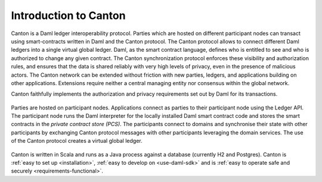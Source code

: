 ..
     Copyright (c) 2022 Digital Asset (Switzerland) GmbH and/or its affiliates
..
    
..
     Proprietary code. All rights reserved.

Introduction to Canton
======================

Canton is a Daml ledger interoperability protocol.
Parties which are hosted on different participant nodes can transact using smart-contracts written in Daml and the Canton
protocol. The Canton protocol allows to connect different Daml ledgers into a single virtual global ledger.
Daml, as the smart contract language, defines who is entitled to see and who is authorized to change any given
contract. The Canton synchronization protocol enforces these visibility and authorization rules, and ensures that
the data is shared reliably with very high levels of privacy, even in the presence of malicious actors. The
Canton network can be extended without friction with new parties, ledgers, and applications building on other
applications. Extensions require neither a central managing entity nor consensus within the global network.

Canton faithfully implements the authorization and privacy requirements set out by Daml for its transactions.

.. https://app.lucidchart.com/documents/edit/da3c4533-a787-4669-b1e9-2446996072dc/0_0
.. figure:: ./images/topology.svg
   :align: center
   :width: 80%

   Parties are hosted on participant nodes. Applications connect as parties to their participant node using the Ledger API.
   The participant node runs the Daml interpreter for the locally installed Daml smart contract code and stores the smart contracts
   in the *private contract store (PCS)*. The participants connect to domains and synchronise their state
   with other participants by exchanging Canton protocol messages with other participants leveraging the domain
   services. The use of the Canton protocol creates a virtual global ledger.

Canton is written in Scala and runs as a Java process against a database (currently H2 and Postgres).
Canton is :ref:`easy to set up <installation>`, :ref:`easy to develop on <use-daml-sdk>` and is
:ref:`easy to operate safe and securely <requirements-functional>`.

